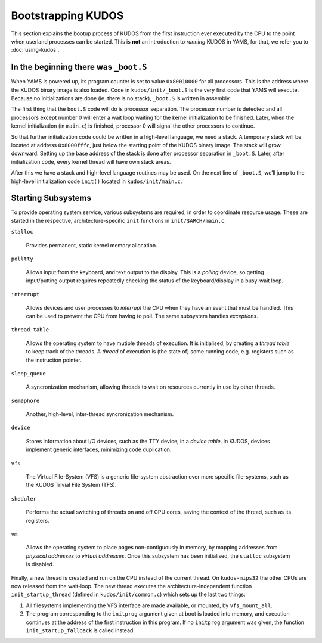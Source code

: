 Bootstrapping KUDOS
===================

This section explains the bootup process of KUDOS from the first instruction
ever executed by the CPU to the point when userland processes can be started.
This is **not** an introduction to *running* KUDOS in YAMS, for that, we refer
you to :doc:`using-kudos`.

In the beginning there was ``_boot.S``
--------------------------------------

When YAMS is powered up, its program counter is set to value ``0x80010000`` for
all processors. This is the address where the KUDOS binary image is also
loaded. Code in ``kudos/init/_boot.S`` is the very first code that YAMS will
execute.  Because no initializations are done (ie. there is no stack),
``_boot.S`` is written in assembly.

The first thing that the ``boot.S`` code will do is processor separation. The
processor number is detected and all processors except number 0 will enter a
wait loop waiting for the kernel initialization to be finished. Later, when the
kernel initialization (in ``main.c``) is finished, processor 0 will signal the
other processors to continue.

So that further initialization code could be written in a high-level language,
we need a stack. A temporary stack will be located at address ``0x8000fffc``,
just below the starting point of the KUDOS binary image. The stack will grow
downward. Setting up the base address of the stack is done after processor
separation in ``_boot.S``. Later, after initialization code, every kernel
thread will have own stack areas.

After this we have a stack and high-level language routines may be used. On the
next line of ``_boot.S``, we’ll jump to the high-level initialization code
``init()`` located in ``kudos/init/main.c``.

Starting Subsystems
-------------------

To provide operating system service, various subsystems are required, in order
to coordinate resource usage. These are started in the respective,
architecture-specific ``init`` functions in ``init/$ARCH/main.c``.

``stalloc``

  Provides permanent, static kernel memory allocation.

``polltty``

  Allows input from the keyboard, and text output to the display. This is a
  *polling* device, so getting input/putting output requires repeatedly checking
  the status of the keyboard/display in a busy-wait loop.

``interrupt``

  Allows devices and user processes to *interrupt* the CPU when they have an
  event that must be handled. This can be used to prevent the CPU from having to
  poll. The same subsystem handles *exceptions*.

``thread_table``

  Allows the operating system to have mutiple threads of execution. It is
  initialised, by creating a *thread table* to keep track of the threads. A
  *thread* of execution is (the state of) some running code, e.g. registers such
  as the instruction pointer.

``sleep_queue``

  A syncronization mechanism, allowing threads to wait on resources currently
  in use by other threads.

``semaphore``

  Another, high-level, inter-thread syncronization mechanism.

``device``

  Stores information about I/O devices, such as the TTY device, in a *device
  table*. In KUDOS, devices implement generic interfaces, minimizing code
  duplication.

``vfs``

  The Virtual File-System (VFS) is a generic file-system abstraction over more
  specific file-systems, such as the KUDOS Trivial File System (TFS).

``sheduler``

  Performs the actual switching of threads on and off CPU cores, saving the
  context of the thread, such as its registers.

``vm``

  Allows the operating system to place pages non-contiguously in memory, by
  mapping addresses from *physical addresses* to *virtual addresses*. Once this
  subsystem has been initialised, the ``stalloc`` subsystem is disabled.

Finally, a new thread is created and run on the CPU instead of the current
thread. On ``kudos-mips32`` the other CPUs are now released from the wait-loop.
The new thread executes the architecture-independent function
``init_startup_thread`` (defined in ``kudos/init/common.c``) which sets up the
last two things:

1. All filesystems implementing the VFS interface are made available, or
   mounted, by ``vfs_mount_all``.

2. The program corresponding to the ``initprog`` argument given at boot is
   loaded into memory, and execution continues at the address of the first
   instruction in this program.  If no ``initprog`` argument was given, the
   function ``init_startup_fallback`` is called instead.
